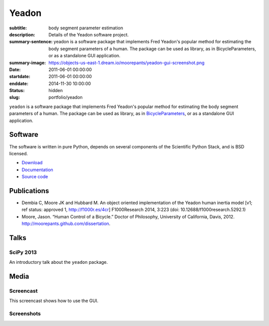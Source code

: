 ======
Yeadon
======

:subtitle: body segment parameter estimation
:description: Details of the Yeadon software project.
:summary-sentence: yeadon is a software package that implements Fred Yeadon's
                   popular method for estimating the body segment parameters of
                   a human. The package can be used as library, as in
                   BicycleParameters, or as a standalone GUI application.
:summary-image: https://objects-us-east-1.dream.io/moorepants/yeadon-gui-screenshot.png
:date: 2011-06-01 00:00:00
:startdate: 2011-06-01 00:00:00
:enddate: 2014-11-30 10:00:00
:status: hidden
:slug: portfolio/yeadon

``yeadon`` is a software package that implements Fred Yeadon's popular method
for estimating the body segment parameters of a human. The package can be used
as library, as in BicycleParameters_, or as a standalone GUI application.

.. _BicycleParameters: https://github.com/moorepants/BicycleParameters

Software
========

The software is written in pure Python, depends on several components of the
Scientific Python Stack, and is BSD licensed.

- `Download <https://pypi.python.org/pypi/yeadon/>`_
- `Documentation <http://yeadon.readthedocs.org>`_
- `Source code <https://github.com/chrisdembia/yeadon>`_

Publications
============

- Dembia C, Moore JK and Hubbard M. An object oriented implementation of the
  Yeadon human inertia model [v1; ref status: approved 1, http://f1000r.es/4cr]
  F1000Research 2014, 3:223 (doi: 10.12688/f1000research.5292.1)
- Moore, Jason. “Human Control of a Bicycle.” Doctor of Philosophy, University
  of California, Davis, 2012. http://moorepants.github.com/dissertation.

Talks
=====

SciPy 2013
----------

An introductory talk about the ``yeadon`` package.

.. raw:: html

   <iframe
     width="640"
     height="360"
     src="//www.youtube.com/embed/H9AK65ZY-Vw"
     frameborder="0"
     allowfullscreen>
   </iframe>

Media
=====

Screencast
----------

This screencast shows how to use the GUI.

.. raw:: html

   <iframe
     width="480"
     height="360"
     src="//www.youtube.com/embed/o-5Ss6YLY0I"
     frameborder="0"
     allowfullscreen>
   </iframe>

Screenshots
-----------

.. image:: https://objects-us-east-1.dream.io/moorepants/haya.png
   :class: img-rounded
   :align: center

.. image:: https://objects-us-east-1.dream.io/moorepants/ice-skater-double.png
   :class: img-rounded
   :align: center

